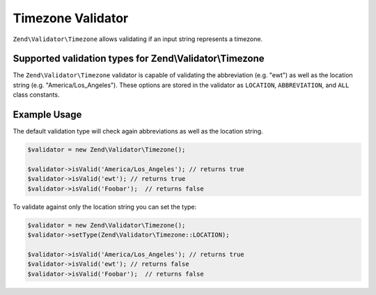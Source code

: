 .. _zend.validator.timezone:

Timezone Validator
==============

``Zend\Validator\Timezone`` allows validating if an input string
represents a timezone.

Supported validation types for Zend\\Validator\\Timezone
--------------------------------------------------------

The ``Zend\Validator\Timezone`` validator is capable of validating the
abbreviation (e.g. "ewt") as well as the location string (e.g.
"America/Los\_Angeles"). These options are stored in the validator as
``LOCATION``, ``ABBREVIATION``, and ``ALL`` class constants.

Example Usage
-------------

The default validation type will check again abbreviations as well as
the location string.

.. code:: php

    $validator = new Zend\Validator\Timezone();

    $validator->isValid('America/Los_Angeles'); // returns true
    $validator->isValid('ewt'); // returns true
    $validator->isValid('Foobar');  // returns false

To validate against only the location string you can set the type:

.. code:: php

    $validator = new Zend\Validator\Timezone();
    $validator->setType(Zend\Validator\Timezone::LOCATION);

    $validator->isValid('America/Los_Angeles'); // returns true
    $validator->isValid('ewt'); // returns false
    $validator->isValid('Foobar');  // returns false

